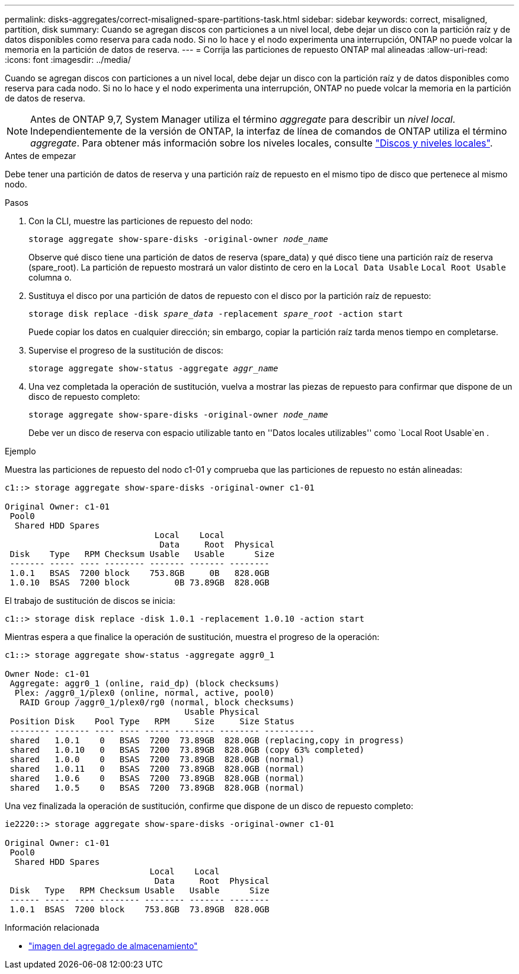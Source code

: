 ---
permalink: disks-aggregates/correct-misaligned-spare-partitions-task.html 
sidebar: sidebar 
keywords: correct, misaligned, partition, disk 
summary: Cuando se agregan discos con particiones a un nivel local, debe dejar un disco con la partición raíz y de datos disponibles como reserva para cada nodo. Si no lo hace y el nodo experimenta una interrupción, ONTAP no puede volcar la memoria en la partición de datos de reserva. 
---
= Corrija las particiones de repuesto ONTAP mal alineadas
:allow-uri-read: 
:icons: font
:imagesdir: ../media/


[role="lead"]
Cuando se agregan discos con particiones a un nivel local, debe dejar un disco con la partición raíz y de datos disponibles como reserva para cada nodo. Si no lo hace y el nodo experimenta una interrupción, ONTAP no puede volcar la memoria en la partición de datos de reserva.


NOTE: Antes de ONTAP 9,7, System Manager utiliza el término _aggregate_ para describir un _nivel local_. Independientemente de la versión de ONTAP, la interfaz de línea de comandos de ONTAP utiliza el término _aggregate_. Para obtener más información sobre los niveles locales, consulte link:../disks-aggregates/index.html["Discos y niveles locales"].

.Antes de empezar
Debe tener una partición de datos de reserva y una partición raíz de repuesto en el mismo tipo de disco que pertenece al mismo nodo.

.Pasos
. Con la CLI, muestre las particiones de repuesto del nodo:
+
`storage aggregate show-spare-disks -original-owner _node_name_`

+
Observe qué disco tiene una partición de datos de reserva (spare_data) y qué disco tiene una partición raíz de reserva (spare_root). La partición de repuesto mostrará un valor distinto de cero en la `Local Data Usable` `Local Root Usable` columna o.

. Sustituya el disco por una partición de datos de repuesto con el disco por la partición raíz de repuesto:
+
`storage disk replace -disk _spare_data_ -replacement _spare_root_ -action start`

+
Puede copiar los datos en cualquier dirección; sin embargo, copiar la partición raíz tarda menos tiempo en completarse.

. Supervise el progreso de la sustitución de discos:
+
`storage aggregate show-status -aggregate _aggr_name_`

. Una vez completada la operación de sustitución, vuelva a mostrar las piezas de repuesto para confirmar que dispone de un disco de repuesto completo:
+
`storage aggregate show-spare-disks -original-owner _node_name_`

+
Debe ver un disco de reserva con espacio utilizable tanto en ''Datos locales utilizables'' como `Local Root Usable`en .



.Ejemplo
Muestra las particiones de repuesto del nodo c1-01 y comprueba que las particiones de repuesto no están alineadas:

[listing]
----
c1::> storage aggregate show-spare-disks -original-owner c1-01

Original Owner: c1-01
 Pool0
  Shared HDD Spares
                              Local    Local
                               Data     Root  Physical
 Disk    Type   RPM Checksum Usable   Usable      Size
 ------- ----- ---- -------- ------- ------- --------
 1.0.1   BSAS  7200 block    753.8GB     0B   828.0GB
 1.0.10  BSAS  7200 block         0B 73.89GB  828.0GB
----
El trabajo de sustitución de discos se inicia:

[listing]
----
c1::> storage disk replace -disk 1.0.1 -replacement 1.0.10 -action start
----
Mientras espera a que finalice la operación de sustitución, muestra el progreso de la operación:

[listing]
----
c1::> storage aggregate show-status -aggregate aggr0_1

Owner Node: c1-01
 Aggregate: aggr0_1 (online, raid_dp) (block checksums)
  Plex: /aggr0_1/plex0 (online, normal, active, pool0)
   RAID Group /aggr0_1/plex0/rg0 (normal, block checksums)
                                    Usable Physical
 Position Disk    Pool Type   RPM     Size     Size Status
 -------- ------- ---- ---- ----- -------- -------- ----------
 shared   1.0.1    0   BSAS  7200  73.89GB  828.0GB (replacing,copy in progress)
 shared   1.0.10   0   BSAS  7200  73.89GB  828.0GB (copy 63% completed)
 shared   1.0.0    0   BSAS  7200  73.89GB  828.0GB (normal)
 shared   1.0.11   0   BSAS  7200  73.89GB  828.0GB (normal)
 shared   1.0.6    0   BSAS  7200  73.89GB  828.0GB (normal)
 shared   1.0.5    0   BSAS  7200  73.89GB  828.0GB (normal)
----
Una vez finalizada la operación de sustitución, confirme que dispone de un disco de repuesto completo:

[listing]
----
ie2220::> storage aggregate show-spare-disks -original-owner c1-01

Original Owner: c1-01
 Pool0
  Shared HDD Spares
                             Local    Local
                              Data     Root  Physical
 Disk   Type   RPM Checksum Usable   Usable      Size
 ------ ----- ---- -------- -------- ------- --------
 1.0.1  BSAS  7200 block    753.8GB  73.89GB  828.0GB
----
.Información relacionada
* link:https://docs.netapp.com/us-en/ontap-cli/search.html?q=storage+aggregate+show["imagen del agregado de almacenamiento"^]

